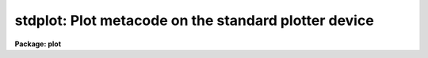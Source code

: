 .. _stdplot:

stdplot: Plot metacode on the standard plotter device
=====================================================

**Package: plot**

.. raw:: html

  </tr></table><p>
  <h3>Name</h3>
  <!-- BeginSection: 'NAME' -->
  <p>
  stdplot -- draw metacode on the standard plotter device
  </p>
  <!-- EndSection:   'NAME' -->
  <h3>Usage</h3>
  <!-- BeginSection: 'USAGE' -->
  <p>
  stdplot input
  </p>
  <!-- EndSection:   'USAGE' -->
  <h3>Parameters</h3>
  <!-- BeginSection: 'PARAMETERS' -->
  <dl>
  <dt><b>input</b></dt>
  <!-- Sec='PARAMETERS' Level=0 Label='input' Line='input' -->
  <dd>The list of input metacode files.
  </dd>
  </dl>
  <dl>
  <dt><b>device = <tt>"stdplot"</tt></b></dt>
  <!-- Sec='PARAMETERS' Level=0 Label='device' Line='device = "stdplot"' -->
  <dd>The type of plotting device.
  </dd>
  </dl>
  <dl>
  <dt><b>generic = no</b></dt>
  <!-- Sec='PARAMETERS' Level=0 Label='generic' Line='generic = no' -->
  <dd>The remaining parameters are ignored when <b>generic</b> = yes.
  </dd>
  </dl>
  <dl>
  <dt><b>debug = no</b></dt>
  <!-- Sec='PARAMETERS' Level=0 Label='debug' Line='debug = no' -->
  <dd>If <b>debug</b> = yes, the graphics instructions are decoded and printed
  during processing.
  </dd>
  </dl>
  <dl>
  <dt><b>verbose = no</b></dt>
  <!-- Sec='PARAMETERS' Level=0 Label='verbose' Line='verbose = no' -->
  <dd>If <b>verbose</b> = yes, the elements of polylines, cell arrays, etc. will
  be printed in debug mode.
  </dd>
  </dl>
  <dl>
  <dt><b>gkiunits = no</b></dt>
  <!-- Sec='PARAMETERS' Level=0 Label='gkiunits' Line='gkiunits = no' -->
  <dd>By default, coordinates are printed in NDC rather than GKI units.
  </dd>
  </dl>
  <!-- EndSection:   'PARAMETERS' -->
  <h3>Description</h3>
  <!-- BeginSection: 'DESCRIPTION' -->
  <p>
  Task <i>stdplot</i> translates metacode and draws it on a plotting
  device.
  Input is GKI metacode, which can be read from one or more binary
  files or redirected from the standard input.
  </p>
  <p>
  If <b>debug</b> is set to yes, the plotting instructions are printed in
  readable form during processing.
  If <b>verbose</b> = yes, elements of polyline and cell array calls are
  printed in addition to the default debug output.
  Coordinates can be printed in either GKI (0 - 32767) or NDC (0.0 - 1.0)
  units.
  </p>
  <!-- EndSection:   'DESCRIPTION' -->
  <h3>Examples</h3>
  <!-- BeginSection: 'EXAMPLES' -->
  <p>
  1. Extract the fourth frame from metacode file <tt>"oned.mc"</tt> and plot it.
  </p>
  <p>
      cl&gt; gkiextract oned.mc 4 | stdplot
  </p>
  <p>
  2. Plot metacode frame <tt>"contour.demo"</tt> in debug mode, so the plotting
  instructions can be read as they are processed.
  </p>
  <p>
      cl&gt; stdplot contour.demo debug+
  </p>
  <!-- EndSection:   'EXAMPLES' -->
  <h3>See also</h3>
  <!-- BeginSection: 'SEE ALSO' -->
  <p>
  gkiextract stdgraph
  </p>
  
  <!-- EndSection:    'SEE ALSO' -->
  
  <!-- Contents: 'NAME' 'USAGE' 'PARAMETERS' 'DESCRIPTION' 'EXAMPLES' 'SEE ALSO'  -->
  
